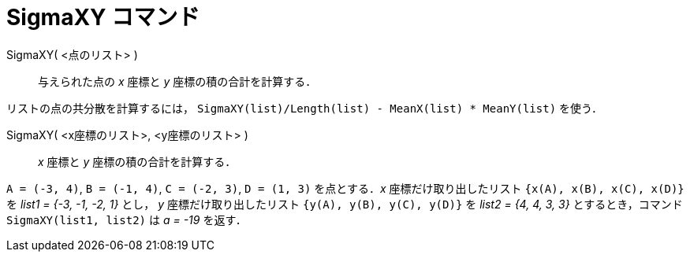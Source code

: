 = SigmaXY コマンド
:page-en: commands/SigmaXY
ifdef::env-github[:imagesdir: /ja/modules/ROOT/assets/images]

SigmaXY( <点のリスト> )::
  与えられた点の _x_ 座標と _y_ 座標の積の合計を計算する．

[EXAMPLE]
====

リストの点の共分散を計算するには， `++SigmaXY(list)/Length(list) - MeanX(list) * MeanY(list)++` を使う．

====

SigmaXY( <x座標のリスト>, <y座標のリスト> )::
  _x_ 座標と _y_ 座標の積の合計を計算する．

[EXAMPLE]
====

`++A = (-3, 4)++`, `++B = (-1, 4)++`, `++C = (-2, 3)++`, `++D = (1, 3)++` を点とする．_x_ 座標だけ取り出したリスト
`++{x(A), x(B), x(C), x(D)}++` を _list1 = {-3, -1, -2, 1}_ とし， _y_ 座標だけ取り出したリスト
`++{y(A), y(B), y(C), y(D)}++` を _list2 = {4, 4, 3, 3}_ とするとき，コマンド `++SigmaXY(list1, list2)++` は _a
= -19_ を返す．

====
